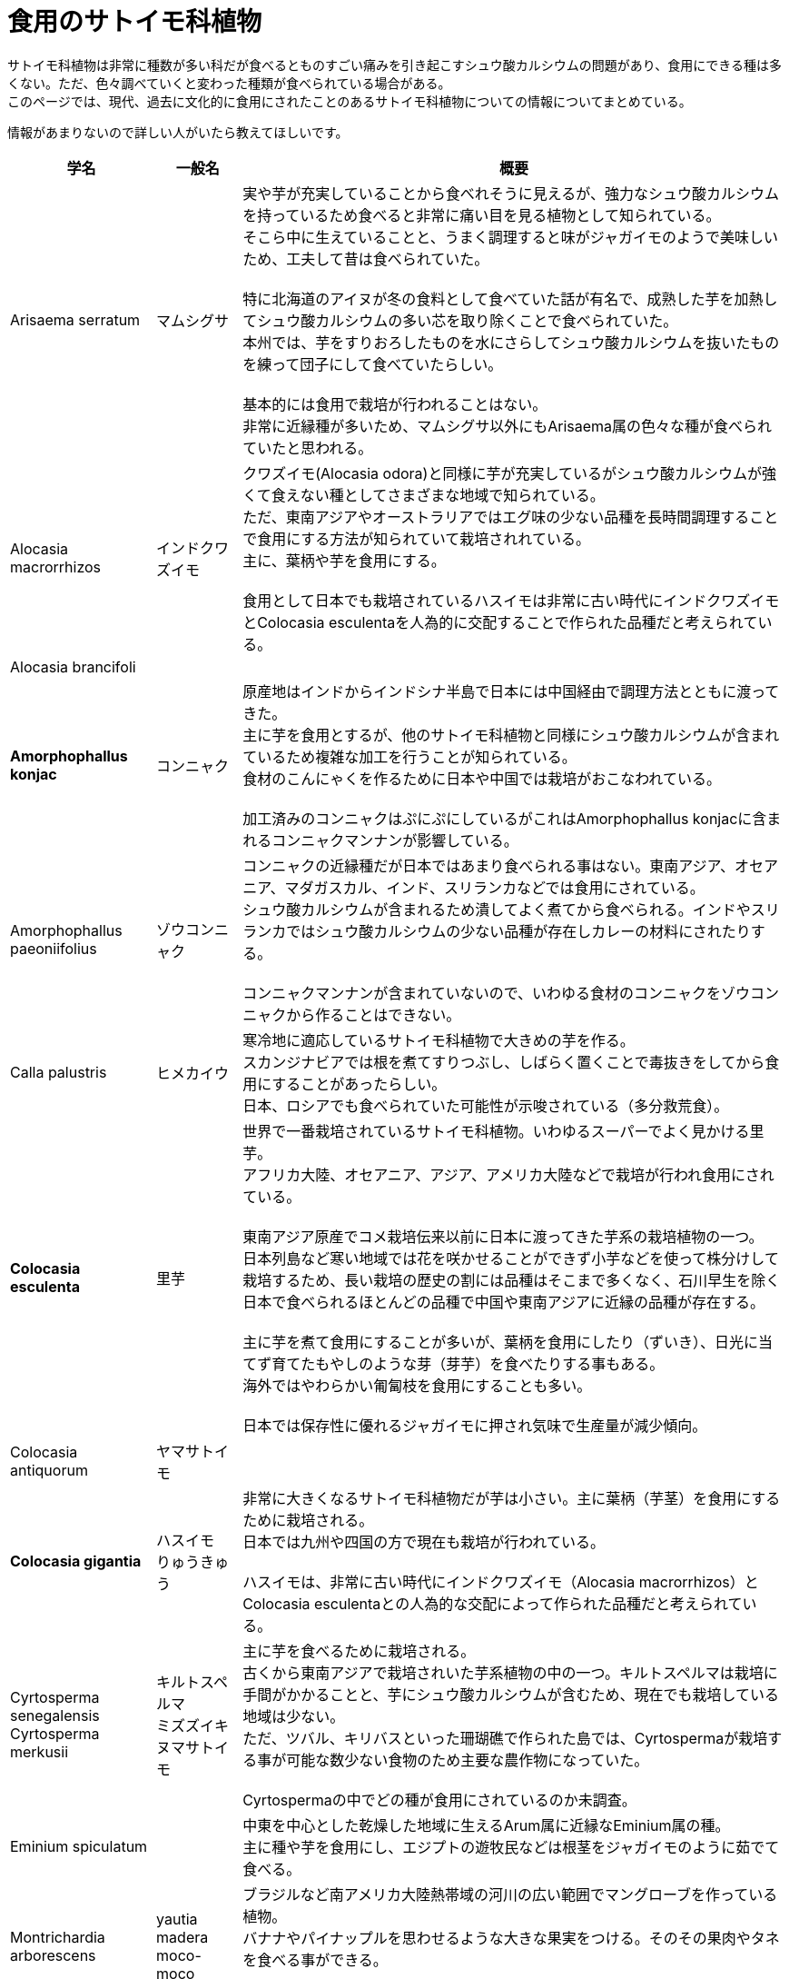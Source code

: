 :hardbreaks:
:toc-title: 目次

= 食用のサトイモ科植物

サトイモ科植物は非常に種数が多い科だが食べるとものすごい痛みを引き起こすシュウ酸カルシウムの問題があり、食用にできる種は多くない。ただ、色々調べていくと変わった種類が食べられている場合がある。
このページでは、現代、過去に文化的に食用にされたことのあるサトイモ科植物についての情報についてまとめている。

情報があまりないので詳しい人がいたら教えてほしいです。

[%autowidth]
|===
|学名|一般名|概要

|Arisaema serratum
|マムシグサ
|実や芋が充実していることから食べれそうに見えるが、強力なシュウ酸カルシウムを持っているため食べると非常に痛い目を見る植物として知られている。
そこら中に生えていることと、うまく調理すると味がジャガイモのようで美味しいため、工夫して昔は食べられていた。

特に北海道のアイヌが冬の食料として食べていた話が有名で、成熟した芋を加熱してシュウ酸カルシウムの多い芯を取り除くことで食べられていた。
本州では、芋をすりおろしたものを水にさらしてシュウ酸カルシウムを抜いたものを練って団子にして食べていたらしい。

基本的には食用で栽培が行われることはない。
非常に近縁種が多いため、マムシグサ以外にもArisaema属の色々な種が食べられていたと思われる。

//下記のブログが参考文献も書いてあって非常に詳しかったです。
//https://www.yamareco.com/modules/diary/990-detail-20396

//QUOTE ジャガイモのような味 [https://www.youtube.com/watch?v=32d2C02U7Q4]
//QUOTE アイヌの話 [https://ainugo.nam.go.jp/siror/book/detail_sp.php?page=book&book_id=P0363]
//QUOTE 食べ方 [https://www.yamareco.com/modules/diary/990-detail-20396]
//MEMO アイヌの食べ方 [私の草木漫筆]
//MEMO 本州での調理法 [食べられる野草と料理法 福島誠一、１９９８年]
//MEMO 調理法が乗っているとか [毒草の科学 一戸良行、１９８０年]
//MEMO 伝統的な食べ方 [分類アイヌ語辞典第一巻植物篇 知里眞志保著、日本常民文化研究所彙報、1953年]

|Alocasia macrorrhizos
|インドクワズイモ
|クワズイモ(Alocasia odora)と同様に芋が充実しているがシュウ酸カルシウムが強くて食えない種としてさまざまな地域で知られている。
ただ、東南アジアやオーストラリアではエグ味の少ない品種を長時間調理することで食用にする方法が知られていて栽培されれている。
主に、葉柄や芋を食用にする。

食用として日本でも栽培されているハスイモは非常に古い時代にインドクワズイモとColocasia esculentaを人為的に交配することで作られた品種だと考えられている。

|Alocasia brancifoli
|
|
//QUOTE 食べられてないかも [タロイモは語る p98]

|*Amorphophallus konjac*
|コンニャク
|原産地はインドからインドシナ半島で日本には中国経由で調理方法とともに渡ってきた。
主に芋を食用とするが、他のサトイモ科植物と同様にシュウ酸カルシウムが含まれているため複雑な加工を行うことが知られている。
食材のこんにゃくを作るために日本や中国では栽培がおこなわれている。

加工済みのコンニャクはぷにぷにしているがこれはAmorphophallus konjacに含まれるコンニャクマンナンが影響している。

|Amorphophallus paeoniifolius
|ゾウコンニャク
|コンニャクの近縁種だが日本ではあまり食べられる事はない。東南アジア、オセアニア、マダガスカル、インド、スリランカなどでは食用にされている。
シュウ酸カルシウムが含まれるため潰してよく煮てから食べられる。インドやスリランカではシュウ酸カルシウムの少ない品種が存在しカレーの材料にされたりする。

コンニャクマンナンが含まれていないので、いわゆる食材のコンニャクをゾウコンニャクから作ることはできない。
//QUOTE http://kampong.life.coocan.jp/Nov05/Part3/contents/elephantyam.html

|Calla palustris
|ヒメカイウ
|寒冷地に適応しているサトイモ科植物で大きめの芋を作る。
スカンジナビアでは根を煮てすりつぶし、しばらく置くことで毒抜きをしてから食用にすることがあったらしい。
日本、ロシアでも食べられていた可能性が示唆されている（多分救荒食）。
//QUOTE スカンジビアナ [https://ja.wikipedia.org/wiki/%E3%83%92%E3%83%A1%E3%82%AB%E3%82%A4%E3%82%A6]
//QUOTE 日本ロシア [タロイモは語る]

|*Colocasia esculenta*
|里芋
|世界で一番栽培されているサトイモ科植物。いわゆるスーパーでよく見かける里芋。
アフリカ大陸、オセアニア、アジア、アメリカ大陸などで栽培が行われ食用にされている。

東南アジア原産でコメ栽培伝来以前に日本に渡ってきた芋系の栽培植物の一つ。
日本列島など寒い地域では花を咲かせることができず小芋などを使って株分けして栽培するため、長い栽培の歴史の割には品種はそこまで多くなく、石川早生を除く日本で食べられるほとんどの品種で中国や東南アジアに近縁の品種が存在する。

主に芋を煮て食用にすることが多いが、葉柄を食用にしたり（ずいき）、日光に当てず育てたもやしのような芽（芽芋）を食べたりする事もある。
海外ではやわらかい匍匐枝を食用にすることも多い。

日本では保存性に優れるジャガイモに押され気味で生産量が減少傾向。
//QUOTE コメ以前 [タロイモは語る][海を渡ったタロイモ]
//QUOTE 石川早生を除くと中国にルーツがある [サトイモ: 栽培から貯蔵、種芋生産まで (新特産シリーズ)]
//QUOTE 生産量が落ちている [サトイモ: 栽培から貯蔵、種芋生産まで (新特産シリーズ)]
//QUOTE 匍匐枝　[http://test-minpaku.com/museum/enews/234]

|Colocasia antiquorum
|ヤマサトイモ
|

|*Colocasia gigantia*
|ハスイモ
りゅうきゅう
|非常に大きくなるサトイモ科植物だが芋は小さい。主に葉柄（芋茎）を食用にするために栽培される。
日本では九州や四国の方で現在も栽培が行われている。

ハスイモは、非常に古い時代にインドクワズイモ（Alocasia macrorrhizos）とColocasia esculentaとの人為的な交配によって作られた品種だと考えられている。

|Cyrtosperma senegalensis
Cyrtosperma merkusii
|キルトスペルマ
ミズズイキ
ヌマサトイモ
|主に芋を食べるために栽培される。
古くから東南アジアで栽培されいた芋系植物の中の一つ。キルトスペルマは栽培に手間がかかることと、芋にシュウ酸カルシウムが含むため、現在でも栽培している地域は少ない。
ただ、ツバル、キリバスといった珊瑚礁で作られた島では、Cyrtospermaが栽培する事が可能な数少ない食物のため主要な農作物になっていた。

Cyrtospermaの中でどの種が食用にされているのか未調査。
//QUOTE Cyrtosperma senegalensis [タロイモは語る p20]

|Eminium spiculatum
|
|中東を中心とした乾燥した地域に生えるArum属に近縁なEminium属の種。
主に種や芋を食用にし、エジプトの遊牧民などは根茎をジャガイモのように茹でて食べる。
//QUOTE [https://en.wikipedia.org/wiki/Eminium_spiculatum]

|Montrichardia arborescens
|yautia madera
moco-moco
|ブラジルなど南アメリカ大陸熱帯域の河川の広い範囲でマングローブを作っている植物。
バナナやパイナップルを思わせるような大きな果実をつける。そのその果肉やタネを食べる事ができる。

現地では簡易な栽培が行われる事が多く主食だったらしい。

|Typhonodorum lindyanum
|ティフォノドルム
|ティフォノドルムはセイシェル諸島やマダガスカルに生えていて、現地では救荒植物として食べられてきた。
主に根茎や種子を食べる。

ティフォノドルムの太い茎は根茎ではなく、実際には葉柄などでできた偽茎というものなので野菜的な感じだろうか。あまり美味しそうな植物には見えない。
情報が少なくどれくらい食べられていたのか謎。
//QUOTE [タロイモは語る p120]

|Orontium aquatum
|
|北アメリカで根と種子を食用にしていた。


|Peltandra virginica
|
|アメリカのタッカッホーという地域では、インディアンの主食野菜になっていた。
//QUOTE https://www.eattheweeds.com/peltandra-virginica-starch-storer-2/

|Philodendron
|フィロデンドロン
|実が食べれる。

|Pistia stratiotes
|ウォーターレタス
|
//QUOTE https://en.wikipedia.org/wiki/Pistia
//QUOTE https://yamashina-botanical.com/botanical/%E3%83%9C%E3%82%BF%E3%83%B3%E3%82%A6%E3%82%AD%E3%82%AF%E3%82%B5/

|Schismatoglottis megaphylla
|スキスマトグロッティス
|地上茎はえぐ味がすくないので食べることができる。
台湾ではの蘭島では栽培植物と一緒に分布を広げていることから栽培されて食べられていたとみられるが、現代では食べられていない。

タロイモは語るという本で上記の話を見かけたもののmegaphyllaという種が何者なのか不明。
//QUOTE homalomenaスキスマ [タロイモは語る p68]

|Wolffia globosa
|ミジンコウキクサ
|ミジンコウキクサは0.3–1.5 mm程度の水面に浮かぶ非常に小さい植物で、タイなどでは昔から食べられてきた。
最近では、増殖しやすくタンパク質をはじめとして栄養豊富なため次世代の食品の材料として注目を浴びている。
どちらかというと縮小気味の食用のサトイモ科植物栽培の中では近年利用が拡大し始めているものかもしれない。

|Lasia spinosa
|ミズヤツデ
|インドネシアなど東南アジアの一部地域では葉柄などをよく火にかけて毒抜きすることで野菜として食べる。

Lasia属は葉柄に針がたくさんあるので事前に取る必要があると思う。

|Monstera deliciosa
|モンステラ
|モンステラは時折花を咲かせて大型の実を付ける。その実を食べる事ができる。
タロイモは語るという本によれば、パラグアイでモンステラの実を食べるために栽培を行なっていた農家がいたらしい。
広く食べられていたかは不明。
//QUOTE [タロイモは語る p119]

|*Xanthosoma sagittifolium*
|アメリカサトイモ
ヤバネサトイモ
ムラサキヤバネイモ
|世界で二番目に食用栽培されているサトイモ科植物。
Colocasia esculentaに比べて必要な水の量が少ないので乾燥した地域で好まれる。

主に芋を食べるために栽培される。
//MEMO 二番目という明確な情報がない
//QUOTE 生産量の話 [タロイモは語る]

|===

== 食用にされている可能性がありそうな種についてのメモ

ヨーロッパで一般的なArumは薬にされていたことがあるという話があるので、食用にされていた可能性があるかもしれない。
シマクワズイモは人為的に作られた種だと考えられていてさまざまな地域に導入されているので食用にされていたかもしれない。
Steudneraは中国の方で漢方製品が作られているように見えるので食用にされているかもしれない。がColocasiaのシノニムとしてSteudneraという名前が使われているだけかもしれない。
//QUOTE colocasia affinus [タロイモは語る p76]
//QUOTE homalomenaスキスマ [タロイモは語る p68]